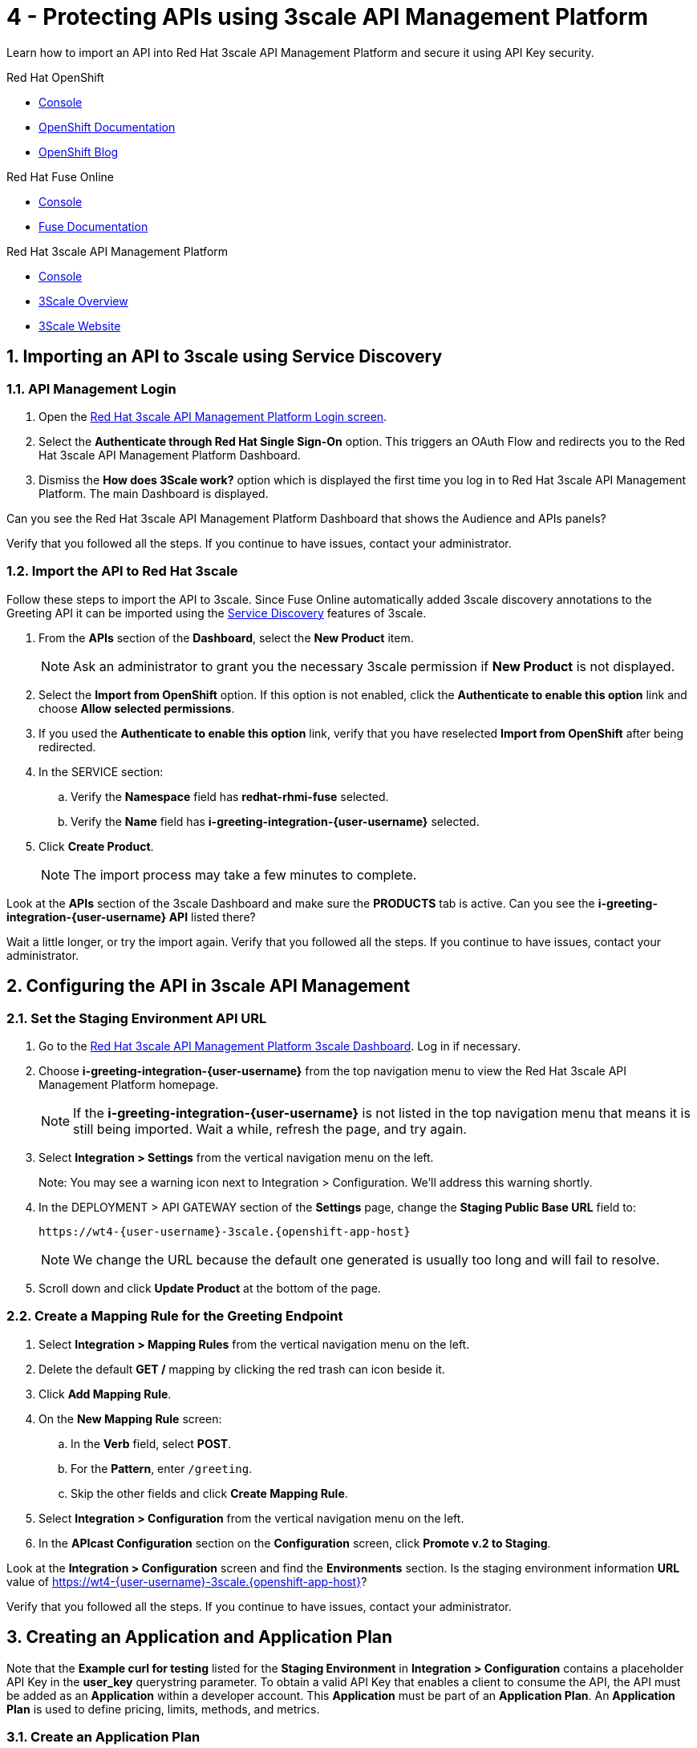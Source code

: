 // update the component versions for each release
:fuse-version: 7.5
:3scale-version: 2.7

// URLs
:openshift-console-url: {openshift-host}/dashboards
:route: https://wt4-{user-username}-3scale.{openshift-app-host}

//attributes
:title: 4 - Protecting APIs using 3scale API Management Platform
:3scale-name: Red Hat 3scale API Management Platform
:sample-api-key: testkey
:standard-fail-text: Verify that you followed all the steps. If you continue to have issues, contact your administrator.

//id syntax is used here for the custom IDs because that is how the Solution Explorer sorts these within groups
[id='4-protecting-apis']
= {title}

// word count that fits best is 15-22, with 20 really being the sweet spot. Character count for that space would be 100-125
Learn how to import an API into Red Hat 3scale API Management Platform and secure it using API Key security.

[type=walkthroughResource,serviceName=openshift]
.Red Hat OpenShift
****
* link:{openshift-console-url}[Console, window="_blank"]
* link:https://docs.openshift.com/dedicated/4/welcome/index.html/[OpenShift Documentation, window="_blank"]
* link:https://blog.openshift.com/[OpenShift Blog, window="_blank"]
****

[type=walkthroughResource,serviceName=fuse-managed]
.Red Hat Fuse Online
****
* link:{fuse-url}[Console, window="_blank", id="resources-fuse-url"]
* link:{fuse-documentation-url}[Fuse Documentation, window="_blank"]
****

[type=walkthroughResource,serviceName=3scale]
.Red Hat 3scale API Management Platform
****
* link:{api-management-url}[Console, window="_blank"]
* link:https://developers.redhat.com/products/3scale/overview/[3Scale Overview, window="_blank"]
* link:https://www.3scale.net[3Scale Website, window="_blank"]
****

:sectnums:

[time=10]
== Importing an API to 3scale using Service Discovery
:context: import-api
=== API Management Login

. Open the link:{api-management-url}[{3scale-name} Login screen, window="_blank", id="{context}-1"].

. Select the *Authenticate through Red Hat Single Sign-On* option. This triggers an OAuth Flow and redirects you to the {3scale-name} Dashboard.

. Dismiss the *How does 3Scale work?* option which is displayed the first time you log in to {3scale-name}. The main Dashboard is displayed.

[type=verification]
Can you see the {3scale-name} Dashboard that shows the Audience and APIs panels?

[type=verificationFail]
{standard-fail-text}


=== Import the API to Red Hat 3scale

Follow these steps to import the API to 3scale. Since Fuse Online automatically added 3scale discovery annotations to the Greeting API it can be imported using the link:https://access.redhat.com/documentation/en-us/red_hat_3scale_api_management/2.7/html/admin_portal_guide/service-discovery[Service Discovery, window="_blank"] features of 3scale.

. From the *APIs* section of the *Dashboard*, select the *New Product* item.
+
NOTE: Ask an administrator to grant you the necessary 3scale permission if *New Product* is not displayed.

. Select the *Import from OpenShift* option. If this option is not enabled, click the *Authenticate to enable this option* link and choose *Allow selected permissions*.
. If you used the *Authenticate to enable this option* link, verify that you have reselected *Import from OpenShift* after being redirected.
. In the SERVICE section:
.. Verify the *Namespace* field has *redhat-rhmi-fuse* selected.
.. Verify the *Name* field has *i-greeting-integration-{user-username}* selected.
. Click *Create Product*.
+
NOTE: The import process may take a few minutes to complete.

[type=verification]
Look at the *APIs* section of the 3scale Dashboard and make sure the *PRODUCTS* tab is active. Can you see the *i-greeting-integration-{user-username} API* listed there?

[type=verificationFail]
Wait a little longer, or try the import again. {standard-fail-text}

[time=10]
== Configuring the API in 3scale API Management

=== Set the Staging Environment API URL
. Go to the link:{api-management-url}[{3scale-name} 3scale Dashboard, window="_blank"]. Log in if necessary.
. Choose *i-greeting-integration-{user-username}* from the top navigation menu to view the {3scale-name} homepage.
+
NOTE: If the *i-greeting-integration-{user-username}* is not listed in the top navigation menu that means it is still being imported. Wait a while, refresh the page, and try again.

. Select *Integration > Settings* from the vertical navigation menu on the left.
+
Note: You may see a warning icon next to Integration > Configuration. We'll address this warning shortly.

. In the DEPLOYMENT > API GATEWAY section of the *Settings* page, change the *Staging Public Base URL* field to:
+
[subs="attributes+"]
----
{route}
----
+
NOTE: We change the URL because the default one generated is usually too long and will fail to resolve.

. Scroll down and click *Update Product* at the bottom of the page.

=== Create a Mapping Rule for the Greeting Endpoint

. Select *Integration > Mapping Rules* from the vertical navigation menu on the left.
. Delete the default *GET /* mapping by clicking the red trash can icon beside it.
. Click *Add Mapping Rule*.
. On the *New Mapping Rule* screen:
.. In the *Verb* field, select *POST*.
.. For the *Pattern*, enter `/greeting`.
.. Skip the other fields and click *Create Mapping Rule*.
. Select *Integration > Configuration* from the vertical navigation menu on the left.
. In the *APIcast Configuration* section on the *Configuration* screen, click *Promote v.2 to Staging*.

[type=verification]
Look at the *Integration > Configuration* screen and find the *Environments* section. Is the staging environment information *URL* value of {route}?

[type=verificationFail]
{standard-fail-text}

[time=10]
== Creating an Application and Application Plan

Note that the *Example curl for testing* listed for the *Staging Environment* in *Integration > Configuration* contains a placeholder API Key in the *user_key* querystring parameter. To obtain a valid API Key that enables a client to consume the API, the API must be added as an *Application* within a developer account. This *Application* must be part of an *Application Plan*. An *Application Plan* is used to define pricing, limits, methods, and metrics.


=== Create an Application Plan

. Go to the link:{api-management-url}[{3scale-name} 3scale Dashboard, window="_blank"]. Log in if necessary.
. Choose *i-greeting-integration-{user-username}* from the top navigation menu to view the {3scale-name} homepage.
. Select *Applications > Application Plans* the vertical navigation menu on the left.
. Select *Create Application Plan*.
. On the *Create Application Plan* screen:
.. In both the *Name* and *System name* fields, enter:
+
[subs="attributes+"]
----
low-code-{user-username}
----
.. Leave the other fields with their default values.
.. Select *Create Application Plan*.
. You will be redirected to the *Application Plans* screen.
. Look for the item named *low-code-{user-username}* in the list and click *Publish*. The State will change to "published".

=== Create an Application
In this step a new *Application* will be created for the *Developer* Group,  assigned to the *Application Plan* created in the previous section.

. In 3scale, select *Audience* from the top navigation menu.
. Select the *Developer* Account to open the *Account Summary* page.
. Select the *(num) Application* item from the breadcrumb (below the top navigation menu) to view the developer's Applications.
. Click the *Create Application* button in the top right.
. On the *New Application* screen:
.. Verify the *Application plan* field is set to *low-code-{user-username}* under the *i-greeting-integration-{user-username}* grouping.
.. Verify the *Service plan* field is set to *Default*.
..  For both the *Name* and *Description* fields, enter:
+
[subs="attributes+"]
----
low-code-app-{user-username}
----
.. Click *Create Application*.

. Set a custom *User Key* for the application:
.. On the *low-code-app-{user-username}* Application screen you were redirected to, look for the *API Credentials* section.
.. Click the green pencil icon beside the *User Key*
.. In the *Set Custom User Key* modal dialog, enter:
+
[subs="attributes+"]
----
{sample-api-key}
----
.. Click *Set Custom Key*.


[type=verification]
Return to the *Integration > Configuration* screen. Does the *Example curl for testing* under the *Staging Environment* show `user_key={sample-api-key}`?

[type=verificationFail]
{standard-fail-text}


[time=5]
== Invoking the API

. Use an HTTP client such as cURL or Postman to invoke the `POST /greeting` route. For example, you can use cURL like so:
+
[subs="attributes+"]
----
curl -d '{"name":"OpenShift"}' \
-H "Content-Type: application/json" \
-X POST "{route}/greeting?user_key={sample-api-key}"
----

[type=verification]
Did the message `Hello from, OpenShift` appear in your Slack channel?

[type=verificationFail]
{standard-fail-text}
